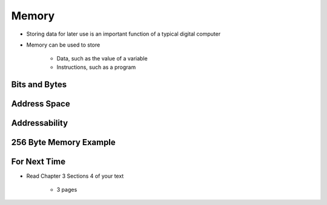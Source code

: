 ******
Memory
******

* Storing data for later use is an important function of a typical digital computer
* Memory can be used to store

    * Data, such as the value of a variable
    * Instructions, such as a program



Bits and Bytes
==============



Address Space
=============



Addressability
==============



256 Byte Memory Example
=======================



For Next Time
=============

* Read Chapter 3 Sections 4 of your text

    * 3 pages